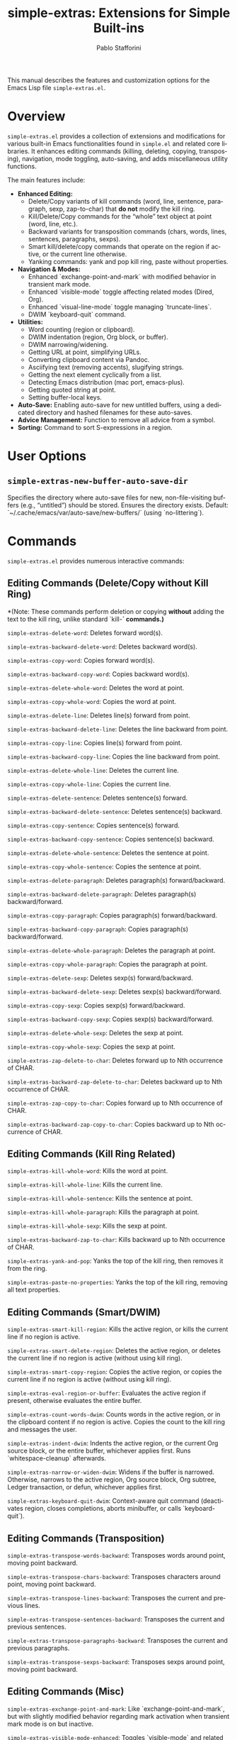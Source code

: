 #+title: simple-extras: Extensions for Simple Built-ins
#+author: Pablo Stafforini
#+email: pablo@stafforini.com
#+language: en
#+options: ':t toc:t author:t email:t num:t
#+startup: content
#+export_file_name: simple-extras.info
#+texinfo_filename: simple-extras.info
#+texinfo_dir_category: Emacs misc features
#+texinfo_dir_title: Simple Extras: (simple-extras)
#+texinfo_dir_desc: Extensions for Simple Built-ins

This manual describes the features and customization options for the Emacs Lisp file =simple-extras.el=.

* Overview
:PROPERTIES:
:CUSTOM_ID: h:overview
:END:

=simple-extras.el= provides a collection of extensions and modifications for various built-in Emacs functionalities found in =simple.el= and related core libraries. It enhances editing commands (killing, deleting, copying, transposing), navigation, mode toggling, auto-saving, and adds miscellaneous utility functions.

The main features include:

+ **Enhanced Editing:**
  + Delete/Copy variants of kill commands (word, line, sentence, paragraph, sexp, zap-to-char) that *do not* modify the kill ring.
  + Kill/Delete/Copy commands for the "whole" text object at point (word, line, etc.).
  + Backward variants for transposition commands (chars, words, lines, sentences, paragraphs, sexps).
  + Smart kill/delete/copy commands that operate on the region if active, or the current line otherwise.
  + Yanking commands: yank and pop kill ring, paste without properties.
+ **Navigation & Modes:**
  + Enhanced `exchange-point-and-mark` with modified behavior in transient mark mode.
  + Enhanced `visible-mode` toggle affecting related modes (Dired, Org).
  + Enhanced `visual-line-mode` toggle managing `truncate-lines`.
  + DWIM `keyboard-quit` command.
+ **Utilities:**
  + Word counting (region or clipboard).
  + DWIM indentation (region, Org block, or buffer).
  + DWIM narrowing/widening.
  + Getting URL at point, simplifying URLs.
  + Converting clipboard content via Pandoc.
  + Asciifying text (removing accents), slugifying strings.
  + Getting the next element cyclically from a list.
  + Detecting Emacs distribution (mac port, emacs-plus).
  + Getting quoted string at point.
  + Setting buffer-local keys.
+ **Auto-Save:** Enabling auto-save for new untitled buffers, using a dedicated directory and hashed filenames for these auto-saves.
+ **Advice Management:** Function to remove all advice from a symbol.
+ **Sorting:** Command to sort S-expressions in a region.

* User Options
:PROPERTIES:
:CUSTOM_ID: h:user-options
:END:

** ~simple-extras-new-buffer-auto-save-dir~
:PROPERTIES:
:CUSTOM_ID: h:simple-extras-new-buffer-auto-save-dir
:END:

#+vindex: simple-extras-new-buffer-auto-save-dir
Specifies the directory where auto-save files for new, non-file-visiting buffers (e.g., "untitled") should be stored. Ensures the directory exists. Default: `~/.cache/emacs/var/auto-save/new-buffers/` (using `no-littering`).

* Commands
:PROPERTIES:
:CUSTOM_ID: h:commands
:END:

=simple-extras.el= provides numerous interactive commands:

** Editing Commands (Delete/Copy without Kill Ring)
:PROPERTIES:
:CUSTOM_ID: h:editing-commands-simple
:END:

*(Note: These commands perform deletion or copying *without* adding the text to the kill ring, unlike standard `kill-*` commands.)*

#+findex: simple-extras-delete-word
~simple-extras-delete-word~: Deletes forward word(s).
#+findex: simple-extras-backward-delete-word
~simple-extras-backward-delete-word~: Deletes backward word(s).
#+findex: simple-extras-copy-word
~simple-extras-copy-word~: Copies forward word(s).
#+findex: simple-extras-backward-copy-word
~simple-extras-backward-copy-word~: Copies backward word(s).
#+findex: simple-extras-delete-whole-word
~simple-extras-delete-whole-word~: Deletes the word at point.
#+findex: simple-extras-copy-whole-word
~simple-extras-copy-whole-word~: Copies the word at point.

#+findex: simple-extras-delete-line
~simple-extras-delete-line~: Deletes line(s) forward from point.
#+findex: simple-extras-backward-delete-line
~simple-extras-backward-delete-line~: Deletes the line backward from point.
#+findex: simple-extras-copy-line
~simple-extras-copy-line~: Copies line(s) forward from point.
#+findex: simple-extras-backward-copy-line
~simple-extras-backward-copy-line~: Copies the line backward from point.
#+findex: simple-extras-delete-whole-line
~simple-extras-delete-whole-line~: Deletes the current line.
#+findex: simple-extras-copy-whole-line
~simple-extras-copy-whole-line~: Copies the current line.

#+findex: simple-extras-delete-sentence
~simple-extras-delete-sentence~: Deletes sentence(s) forward.
#+findex: simple-extras-backward-delete-sentence
~simple-extras-backward-delete-sentence~: Deletes sentence(s) backward.
#+findex: simple-extras-copy-sentence
~simple-extras-copy-sentence~: Copies sentence(s) forward.
#+findex: simple-extras-backward-copy-sentence
~simple-extras-backward-copy-sentence~: Copies sentence(s) backward.
#+findex: simple-extras-delete-whole-sentence
~simple-extras-delete-whole-sentence~: Deletes the sentence at point.
#+findex: simple-extras-copy-whole-sentence
~simple-extras-copy-whole-sentence~: Copies the sentence at point.

#+findex: simple-extras-delete-paragraph
~simple-extras-delete-paragraph~: Deletes paragraph(s) forward/backward.
#+findex: simple-extras-backward-delete-paragraph
~simple-extras-backward-delete-paragraph~: Deletes paragraph(s) backward/forward.
#+findex: simple-extras-copy-paragraph
~simple-extras-copy-paragraph~: Copies paragraph(s) forward/backward.
#+findex: simple-extras-backward-copy-paragraph
~simple-extras-backward-copy-paragraph~: Copies paragraph(s) backward/forward.
#+findex: simple-extras-delete-whole-paragraph
~simple-extras-delete-whole-paragraph~: Deletes the paragraph at point.
#+findex: simple-extras-copy-whole-paragraph
~simple-extras-copy-whole-paragraph~: Copies the paragraph at point.

#+findex: simple-extras-delete-sexp
~simple-extras-delete-sexp~: Deletes sexp(s) forward/backward.
#+findex: simple-extras-backward-delete-sexp
~simple-extras-backward-delete-sexp~: Deletes sexp(s) backward/forward.
#+findex: simple-extras-copy-sexp
~simple-extras-copy-sexp~: Copies sexp(s) forward/backward.
#+findex: simple-extras-backward-copy-sexp
~simple-extras-backward-copy-sexp~: Copies sexp(s) backward/forward.
#+findex: simple-extras-delete-whole-sexp
~simple-extras-delete-whole-sexp~: Deletes the sexp at point.
#+findex: simple-extras-copy-whole-sexp
~simple-extras-copy-whole-sexp~: Copies the sexp at point.

#+findex: simple-extras-zap-delete-to-char
~simple-extras-zap-delete-to-char~: Deletes forward up to Nth occurrence of CHAR.
#+findex: simple-extras-backward-zap-delete-to-char
~simple-extras-backward-zap-delete-to-char~: Deletes backward up to Nth occurrence of CHAR.
#+findex: simple-extras-zap-copy-to-char
~simple-extras-zap-copy-to-char~: Copies forward up to Nth occurrence of CHAR.
#+findex: simple-extras-backward-zap-copy-to-char
~simple-extras-backward-zap-copy-to-char~: Copies backward up to Nth occurrence of CHAR.

** Editing Commands (Kill Ring Related)
:PROPERTIES:
:CUSTOM_ID: h:editing-kill-ring-simple
:END:

#+findex: simple-extras-kill-whole-word
~simple-extras-kill-whole-word~: Kills the word at point.
#+findex: simple-extras-kill-whole-line
~simple-extras-kill-whole-line~: Kills the current line.
#+findex: simple-extras-kill-whole-sentence
~simple-extras-kill-whole-sentence~: Kills the sentence at point.
#+findex: simple-extras-kill-whole-paragraph
~simple-extras-kill-whole-paragraph~: Kills the paragraph at point.
#+findex: simple-extras-kill-whole-sexp
~simple-extras-kill-whole-sexp~: Kills the sexp at point.
#+findex: simple-extras-backward-zap-to-char
~simple-extras-backward-zap-to-char~: Kills backward up to Nth occurrence of CHAR.
#+findex: simple-extras-yank-and-pop
~simple-extras-yank-and-pop~: Yanks the top of the kill ring, then removes it from the ring.
#+findex: simple-extras-paste-no-properties
~simple-extras-paste-no-properties~: Yanks the top of the kill ring, removing all text properties.

** Editing Commands (Smart/DWIM)
:PROPERTIES:
:CUSTOM_ID: h:editing-smart-simple
:END:

#+findex: simple-extras-smart-kill-region
~simple-extras-smart-kill-region~: Kills the active region, or kills the current line if no region is active.
#+findex: simple-extras-smart-delete-region
~simple-extras-smart-delete-region~: Deletes the active region, or deletes the current line if no region is active (without using kill ring).
#+findex: simple-extras-smart-copy-region
~simple-extras-smart-copy-region~: Copies the active region, or copies the current line if no region is active (without using kill ring).
#+findex: simple-extras-eval-region-or-buffer
~simple-extras-eval-region-or-buffer~: Evaluates the active region if present, otherwise evaluates the entire buffer.
#+findex: simple-extras-count-words-dwim
~simple-extras-count-words-dwim~: Counts words in the active region, or in the clipboard content if no region is active. Copies the count to the kill ring and messages the user.
#+findex: simple-extras-indent-dwim
~simple-extras-indent-dwim~: Indents the active region, or the current Org source block, or the entire buffer, whichever applies first. Runs `whitespace-cleanup` afterwards.
#+findex: simple-extras-narrow-or-widen-dwim
~simple-extras-narrow-or-widen-dwim~: Widens if the buffer is narrowed. Otherwise, narrows to the active region, Org source block, Org subtree, Ledger transaction, or defun, whichever applies first.
#+findex: simple-extras-keyboard-quit-dwim
~simple-extras-keyboard-quit-dwim~: Context-aware quit command (deactivates region, closes completions, aborts minibuffer, or calls `keyboard-quit`).

** Editing Commands (Transposition)
:PROPERTIES:
:CUSTOM_ID: h:editing-transpose-simple
:END:

#+findex: simple-extras-transpose-words-backward
~simple-extras-transpose-words-backward~: Transposes words around point, moving point backward.
#+findex: simple-extras-transpose-chars-backward
~simple-extras-transpose-chars-backward~: Transposes characters around point, moving point backward.
#+findex: simple-extras-transpose-lines-backward
~simple-extras-transpose-lines-backward~: Transposes the current and previous lines.
#+findex: simple-extras-transpose-sentences-backward
~simple-extras-transpose-sentences-backward~: Transposes the current and previous sentences.
#+findex: simple-extras-transpose-paragraphs-backward
~simple-extras-transpose-paragraphs-backward~: Transposes the current and previous paragraphs.
#+findex: simple-extras-transpose-sexps-backward
~simple-extras-transpose-sexps-backward~: Transposes sexps around point, moving point backward.

** Editing Commands (Misc)
:PROPERTIES:
:CUSTOM_ID: h:editing-misc-simple
:END:

#+findex: simple-extras-exchange-point-and-mark
~simple-extras-exchange-point-and-mark~: Like `exchange-point-and-mark`, but with slightly modified behavior regarding mark activation when transient mark mode is on but inactive.
#+findex: simple-extras-visible-mode-enhanced
~simple-extras-visible-mode-enhanced~: Toggles `visible-mode` and related modes (`dired-hide-details-mode`, `dired-omit-mode`, `org-tidy-mode`, `org-extras-inline-images`, `org-modern-mode`) together.
#+findex: simple-extras-visual-line-mode-enhanced
~simple-extras-visual-line-mode-enhanced~: Toggles `visual-line-mode` and sets `truncate-lines` appropriately.
#+findex: simple-extras-fill-or-unfill-paragraph
~simple-extras-fill-or-unfill-paragraph~: Fills the current paragraph; if called again immediately, unfills it (sets fill-column to max).
#+findex: simple-extras-asciify-text
~simple-extras-asciify-text~: Removes accents and converts some non-ASCII characters to their ASCII equivalents in the region or current line.
#+findex: simple-extras-slugify-clipboard
~simple-extras-slugify-clipboard~: Converts the text in the kill ring to a URL-friendly "slug" (lowercase, hyphenated, ASCII) and replaces the kill ring content with it.
#+findex: simple-extras-strip-thing-at-point
~simple-extras-strip-thing-at-point~: Attempts to simplify the "thing" at point (currently only supports simplifying URLs via ~simple-extras-strip-url~).
#+findex: simple-extras-sort-sexps
~simple-extras-sort-sexps~: Sorts S-expressions within the active region alphabetically.
#+findex: simple-extras-buffer-local-set-key
~simple-extras-buffer-local-set-key~: Interactively binds a KEY to a COMMAND locally in the current buffer.

* Utility Functions
:PROPERTIES:
:CUSTOM_ID: h:utility-functions-simple
:END:

*(Includes functions for internal use, configuration, or programmatic access)*

+ ~simple-extras-delete-instead-of-kill~ (macro): Executes BODY, temporarily replacing `kill-region` with `delete-region`.
+ ~simple-extras-copy-instead-of-kill~ (macro): Executes BODY, temporarily replacing `kill-region` with `kill-ring-save`.
+ ~simple-extras-kill-whole-thing~: Kills the `thing-at-point` of the specified THING type.
+ ~simple-extras-visible-mode-enhanced-dired~, ~simple-extras-visible-mode-enhanced-org~: Helpers for ~simple-extras-visible-mode-enhanced~ to toggle related modes.
+ ~files-extras-read-file~: Prompts for a file path with context-aware default.
+ ~simple-extras-save-excursion~ (macro): Like `save-excursion`, but ensures the original buffer is restored even if switched during execution.
+ ~simple-extras-get-url-at-point~: Tries to find and return a URL string near point.
+ ~simple-extras-remove-trailing-slash~: Removes a trailing slash from a string.
+ ~simple-extras-simplify-url~: Removes `http(s)://`, `www.`, and trailing slash from a URL string.
+ ~simple-extras-strip-url~: Replaces the URL at point with its simplified version.
+ ~simple-extras-pandoc-convert~: Converts a string or clipboard content between formats using Pandoc.
+ ~simple-extras-asciify-string~: Returns a string with accents removed.
+ ~simple-extras-slugify~: Converts a string to a URL-friendly slug.
+ ~simple-extras-slug-hyphenate~: Helper for slugify; replaces spaces/underscores with hyphens.
+ ~simple-extras-is-new-buffer-p~: Checks if the current buffer is an "untitled" buffer.
+ ~simple-extras-new-buffer-enable-auto-save~: Hook function to enable auto-save for new buffers.
+ ~simple-extras-new-buffer-auto-save-dir~ (advice): Modifies `auto-save-mode` to use a specific directory for untitled buffer auto-saves.
+ ~simple-extras-init-disable-funs~: Disables specified functions after a timer delay.
+ ~simple-extras-advice-remove-all~: Removes all advice from a function symbol.
+ ~simple-extras-get-next-element~: Gets the next element in a list cyclically.
+ ~simple-extras-call-verbosely~: Calls a function and messages its name.
+ ~simple-extras-get-emacs-distro~: Detects the Emacs distribution (mac port or emacs-plus).
+ ~simple-extras-string-at-point~: Returns the quoted string at point.
+ ~simple-extras-local-set-key~: Sets a buffer-local key binding (duplicate of `files-extras-buffer-local-set-key`?).
+ ~simple-extras-string-is-url-p~: Checks if a string looks like a valid URL using `url-generic-parse-url`.

* Indices
:PROPERTIES:
:CUSTOM_ID: h:indices
:END:

** Function index
:PROPERTIES:
:INDEX: fn
:CUSTOM_ID: h:function-index
:END:

** Variable index
:PROPERTIES:
:INDEX: vr
:CUSTOM_ID: h:variable-index
:END:
